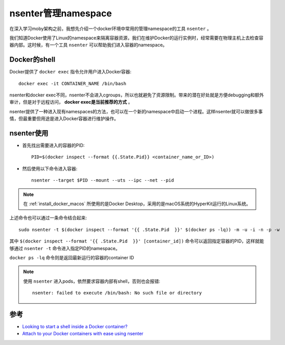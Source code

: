 .. _nsenter:

=====================
nsenter管理namespace
=====================

在深入学习moby架构之前，我想先介绍一个docker环境中常用的管理namespace的工具 ``nsenter`` 。

我们知道Docker使用了Linux的namespace来隔离容器资源，我们在维护Docker的运行实例时，经常需要在物理主机上去检查容器内部。这时候，有一个工具 ``nsenter`` 可以帮助我们进入容器的namespace。

Docker的shell
===============

Docker提供了 ``docker exec`` 指令允许用户进入Docker容器::

   docker exec -it CONTAINER_NAME /bin/bash

nsenter和docker exec不同，nsenter不会进入cgroups，所以也就避免了资源限制。带来的潜在好处就是方便debugging和额外审计，但是对于远程访问， **docker exec是当前推荐的方式** 。

nsenter提供了一种进入现有namespaces的方法，也可以在一个新的namespace中启动一个进程。这样nsenter就可以做很多事情，但最重要但用途是进入Docker容器进行维护操作。

nsenter使用
============

- 首先找出需要进入的容器的PID::

   PID=$(docker inspect --format {{.State.Pid}} <container_name_or_ID>)

- 然后使用以下命令进入容器::

   nsenter --target $PID --mount --uts --ipc --net --pid

.. note::

   在 :ref:`install_docker_macos` 所使用的是Docker Desktop，采用的是macOS系统的HyperKit运行的Linux系统。

上述命令也可以通过一条命令结合起来::

   sudo nsenter -t $(docker inspect --format '{{ .State.Pid  }}' $(docker ps -lq)) -m -u -i -n -p -w

其中 ``$(docker inspect --format '{{ .State.Pid  }}' [container_id])`` 命令可以返回指定容器的PID，这样就能够通过 ``nsenter -t`` 命令进入指定PID的namespace。

``docker ps -lq`` 命令则是返回最新运行的容器的container ID

.. note::

   使用 ``nsenter`` 进入pods，依然要求容器内部有shell，否则也会报错::

      nsenter: failed to execute /bin/bash: No such file or directory

参考
======

- `Looking to start a shell inside a Docker container? <https://github.com/jpetazzo/nsenter>`_
- `Attach to your Docker containers with ease using nsenter <https://coderwall.com/p/xwbraq/attach-to-your-docker-containers-with-ease-using-nsenter>`_
